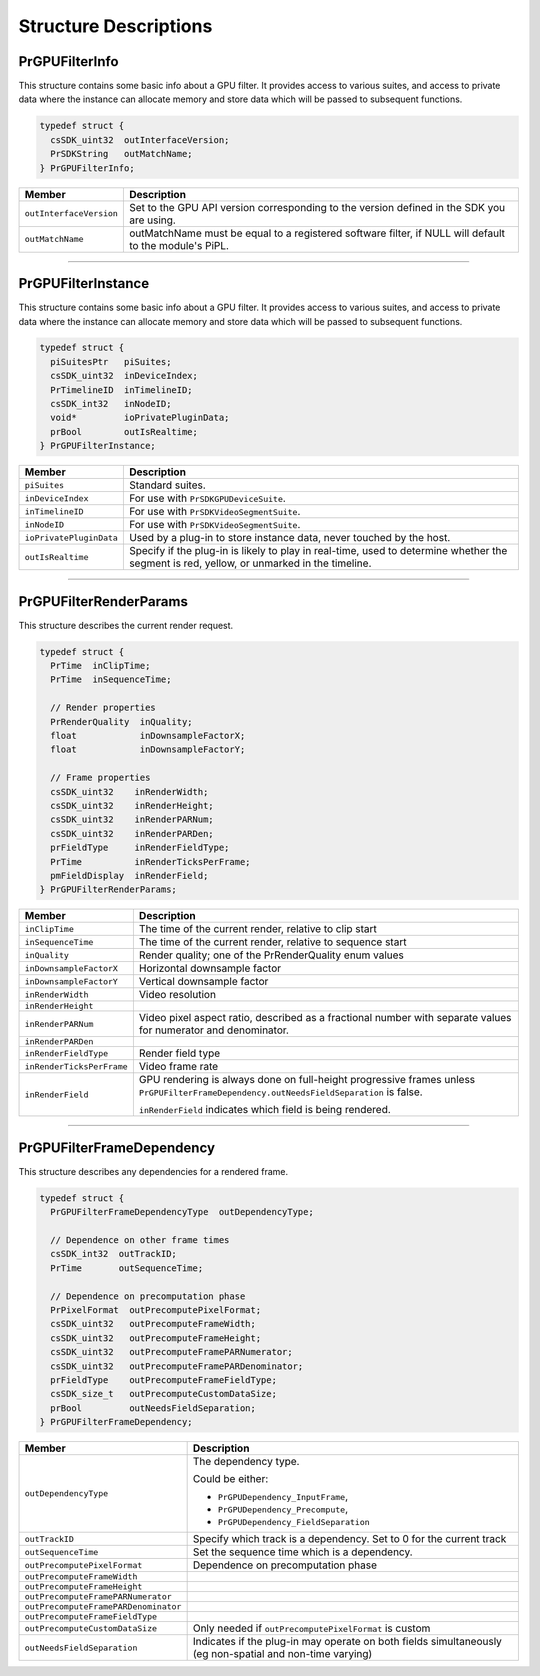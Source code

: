 .. _gpu-effects-transitions/structure-descriptions:

Structure Descriptions
################################################################################

PrGPUFilterInfo
================================================================================

This structure contains some basic info about a GPU filter. It provides access to various suites, and access to private data where the instance can allocate memory and store data which will be passed to subsequent functions.

.. code-block:: cpp

  typedef struct {
    csSDK_uint32  outInterfaceVersion;
    PrSDKString   outMatchName;
  } PrGPUFilterInfo;

+-------------------------+--------------------------------------------------------------------------------------------------------+
|       **Member**        |                                            **Description**                                             |
+=========================+========================================================================================================+
| ``outInterfaceVersion`` | Set to the GPU API version corresponding to the version defined in the SDK you are using.              |
+-------------------------+--------------------------------------------------------------------------------------------------------+
| ``outMatchName``        | outMatchName must be equal to a registered software filter, if NULL will default to the module's PiPL. |
+-------------------------+--------------------------------------------------------------------------------------------------------+

----

PrGPUFilterInstance
================================================================================

This structure contains some basic info about a GPU filter. It provides access to various suites, and access to private data where the instance can allocate memory and store data which will be passed to subsequent functions.

.. code-block:: cpp

  typedef struct {
    piSuitesPtr   piSuites;
    csSDK_uint32  inDeviceIndex;
    PrTimelineID  inTimelineID;
    csSDK_int32   inNodeID;
    void*         ioPrivatePluginData;
    prBool        outIsRealtime;
  } PrGPUFilterInstance;

+-------------------------+-------------------------------------------------------------------------------------------------------------------------------------------+
|       **Member**        |                                                              **Description**                                                              |
+=========================+===========================================================================================================================================+
| ``piSuites``            | Standard suites.                                                                                                                          |
+-------------------------+-------------------------------------------------------------------------------------------------------------------------------------------+
| ``inDeviceIndex``       | For use with ``PrSDKGPUDeviceSuite``.                                                                                                     |
+-------------------------+-------------------------------------------------------------------------------------------------------------------------------------------+
| ``inTimelineID``        | For use with ``PrSDKVideoSegmentSuite``.                                                                                                  |
+-------------------------+-------------------------------------------------------------------------------------------------------------------------------------------+
| ``inNodeID``            | For use with ``PrSDKVideoSegmentSuite``.                                                                                                  |
+-------------------------+-------------------------------------------------------------------------------------------------------------------------------------------+
| ``ioPrivatePluginData`` | Used by a plug-in to store instance data, never touched by the host.                                                                      |
+-------------------------+-------------------------------------------------------------------------------------------------------------------------------------------+
| ``outIsRealtime``       | Specify if the plug-in is likely to play in real-time, used to determine whether the segment is red, yellow, or unmarked in the timeline. |
+-------------------------+-------------------------------------------------------------------------------------------------------------------------------------------+

----

PrGPUFilterRenderParams
================================================================================

This structure describes the current render request.

.. code-block:: cpp

  typedef struct {
    PrTime  inClipTime;
    PrTime  inSequenceTime;

    // Render properties
    PrRenderQuality  inQuality;
    float            inDownsampleFactorX;
    float            inDownsampleFactorY;

    // Frame properties
    csSDK_uint32    inRenderWidth;
    csSDK_uint32    inRenderHeight;
    csSDK_uint32    inRenderPARNum;
    csSDK_uint32    inRenderPARDen;
    prFieldType     inRenderFieldType;
    PrTime          inRenderTicksPerFrame;
    pmFieldDisplay  inRenderField;
  } PrGPUFilterRenderParams;

+---------------------------+----------------------------------------------------------------------------------------------------------------------------------------+
|        **Member**         |                                                            **Description**                                                             |
+===========================+========================================================================================================================================+
| ``inClipTime``            | The time of the current render, relative to clip start                                                                                 |
+---------------------------+----------------------------------------------------------------------------------------------------------------------------------------+
| ``inSequenceTime``        | The time of the current render, relative to sequence start                                                                             |
+---------------------------+----------------------------------------------------------------------------------------------------------------------------------------+
| ``inQuality``             | Render quality; one of the PrRenderQuality enum values                                                                                 |
+---------------------------+----------------------------------------------------------------------------------------------------------------------------------------+
| ``inDownsampleFactorX``   | Horizontal downsample factor                                                                                                           |
+---------------------------+----------------------------------------------------------------------------------------------------------------------------------------+
| ``inDownsampleFactorY``   | Vertical downsample factor                                                                                                             |
+---------------------------+----------------------------------------------------------------------------------------------------------------------------------------+
| ``inRenderWidth``         | Video resolution                                                                                                                       |
+---------------------------+----------------------------------------------------------------------------------------------------------------------------------------+
| ``inRenderHeight``        |                                                                                                                                        |
+---------------------------+----------------------------------------------------------------------------------------------------------------------------------------+
| ``inRenderPARNum``        | Video pixel aspect ratio, described as a fractional number with separate values for numerator and denominator.                         |
+---------------------------+----------------------------------------------------------------------------------------------------------------------------------------+
| ``inRenderPARDen``        |                                                                                                                                        |
+---------------------------+----------------------------------------------------------------------------------------------------------------------------------------+
| ``inRenderFieldType``     | Render field type                                                                                                                      |
+---------------------------+----------------------------------------------------------------------------------------------------------------------------------------+
| ``inRenderTicksPerFrame`` | Video frame rate                                                                                                                       |
+---------------------------+----------------------------------------------------------------------------------------------------------------------------------------+
| ``inRenderField``         | GPU rendering is always done on full-height progressive frames unless ``PrGPUFilterFrameDependency.outNeedsFieldSeparation`` is false. |
|                           |                                                                                                                                        |
|                           | ``inRenderField`` indicates which field is being rendered.                                                                             |
+---------------------------+----------------------------------------------------------------------------------------------------------------------------------------+

----

PrGPUFilterFrameDependency
================================================================================

This structure describes any dependencies for a rendered frame.

.. code-block:: cpp

  typedef struct {
    PrGPUFilterFrameDependencyType  outDependencyType;

    // Dependence on other frame times
    csSDK_int32  outTrackID;
    PrTime       outSequenceTime;

    // Dependence on precomputation phase
    PrPixelFormat  outPrecomputePixelFormat;
    csSDK_uint32   outPrecomputeFrameWidth;
    csSDK_uint32   outPrecomputeFrameHeight;
    csSDK_uint32   outPrecomputeFramePARNumerator;
    csSDK_uint32   outPrecomputeFramePARDenominator;
    prFieldType    outPrecomputeFrameFieldType;
    csSDK_size_t   outPrecomputeCustomDataSize;
    prBool         outNeedsFieldSeparation;
  } PrGPUFilterFrameDependency;

+--------------------------------------+----------------------------------------------------------------------------------------------------------+
|              **Member**              |                                             **Description**                                              |
+======================================+==========================================================================================================+
| ``outDependencyType``                | The dependency type.                                                                                     |
|                                      |                                                                                                          |
|                                      | Could be either:                                                                                         |
|                                      |                                                                                                          |
|                                      | - ``PrGPUDependency_InputFrame``,                                                                        |
|                                      | - ``PrGPUDependency_Precompute``,                                                                        |
|                                      | - ``PrGPUDependency_FieldSeparation``                                                                    |
+--------------------------------------+----------------------------------------------------------------------------------------------------------+
| ``outTrackID``                       | Specify which track is a dependency. Set to 0 for the current track                                      |
+--------------------------------------+----------------------------------------------------------------------------------------------------------+
| ``outSequenceTime``                  | Set the sequence time which is a dependency.                                                             |
+--------------------------------------+----------------------------------------------------------------------------------------------------------+
| ``outPrecomputePixelFormat``         | Dependence on precomputation phase                                                                       |
+--------------------------------------+----------------------------------------------------------------------------------------------------------+
| ``outPrecomputeFrameWidth``          |                                                                                                          |
+--------------------------------------+----------------------------------------------------------------------------------------------------------+
| ``outPrecomputeFrameHeight``         |                                                                                                          |
+--------------------------------------+----------------------------------------------------------------------------------------------------------+
| ``outPrecomputeFramePARNumerator``   |                                                                                                          |
+--------------------------------------+----------------------------------------------------------------------------------------------------------+
| ``outPrecomputeFramePARDenominator`` |                                                                                                          |
+--------------------------------------+----------------------------------------------------------------------------------------------------------+
| ``outPrecomputeFrameFieldType``      |                                                                                                          |
+--------------------------------------+----------------------------------------------------------------------------------------------------------+
| ``outPrecomputeCustomDataSize``      | Only needed if ``outPrecomputePixelFormat`` is custom                                                    |
+--------------------------------------+----------------------------------------------------------------------------------------------------------+
| ``outNeedsFieldSeparation``          | Indicates if the plug-in may operate on both fields simultaneously (eg non-spatial and non-time varying) |
+--------------------------------------+----------------------------------------------------------------------------------------------------------+
